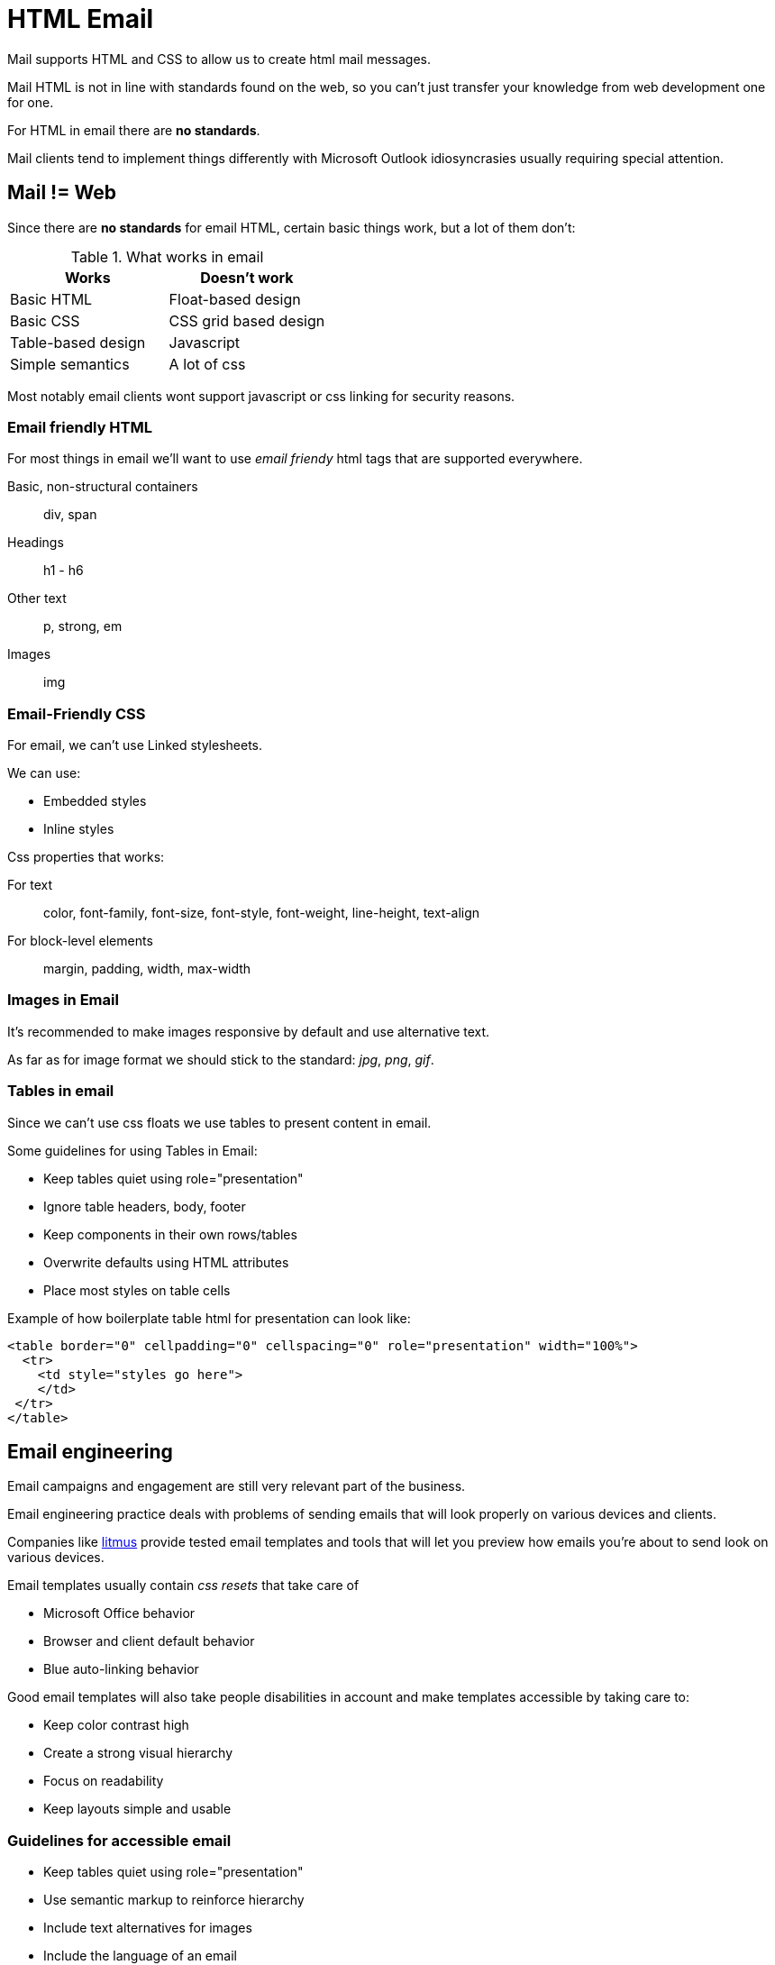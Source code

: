 = HTML Email

Mail supports HTML and CSS to allow us to create html mail messages.

Mail HTML is not in line with standards found on the web, so you can't just transfer your knowledge from web development one for one.

For HTML in email there are **no standards**.

Mail clients tend to implement things differently with Microsoft Outlook idiosyncrasies usually requiring special attention.

== **Mail != Web**

Since there are **no standards** for email HTML, certain basic things work, but a lot of them don't:

.What works in email
[cols="1,1"]
|===
|Works |Doesn't work

|Basic HTML
|Float-based design

|Basic CSS
|CSS grid based design

|Table-based design
|Javascript

|Simple semantics
|A lot of css
|===

Most notably email clients wont support javascript or css linking for security reasons.

=== Email friendly HTML

For most things in email we'll want to use __email friendy__ html tags that are supported everywhere.

Basic, non-structural containers:: div, span
Headings:: h1 - h6
Other text:: p, strong, em
Images:: img

=== Email-Friendly CSS

For email, we can't use [.line-through]#Linked stylesheets#.

We can use:

* Embedded styles
* Inline styles

Css properties that works:

For text:: color, font-family, font-size, font-style,
font-weight, line-height, text-align
For block-level elements:: margin, padding, width, max-width

=== Images in Email

It's recommended to make images responsive by default and use alternative text.

As far as for image format we should stick to the standard: __jpg__, __png__, __gif__.

=== Tables in email

Since we can't use css floats we use tables to present content in email.

Some guidelines for using Tables in Email:

* Keep tables quiet using role="presentation"
* Ignore table headers, body, footer
* Keep components in their own rows/tables
* Overwrite defaults using HTML attributes
* Place most styles on table cells

Example of how boilerplate table html for presentation can look like:
----
<table border="0" cellpadding="0" cellspacing="0" role="presentation" width="100%">
  <tr>
    <td style="styles go here">
    </td>
 </tr>
</table>
----

== Email engineering

Email campaigns and engagement are still very relevant part of the business.

Email engineering practice deals with problems of sending emails that will look properly on various devices and clients.

Companies like link:https://www.litmus.com/[litmus] provide tested email templates and tools that will let you preview how emails you're about to send look on various devices.

Email templates usually contain __css resets__ that take care of

* Microsoft Office behavior
* Browser and client default behavior
* Blue auto-linking behavior

Good email templates will also take people disabilities in account and make templates accessible by taking care to:

* Keep color contrast high
* Create a strong visual hierarchy
* Focus on readability
* Keep layouts simple and usable


=== Guidelines for accessible email

* Keep tables quiet using role="presentation"
* Use semantic markup to reinforce hierarchy
* Include text alternatives for images
* Include the language of an email



